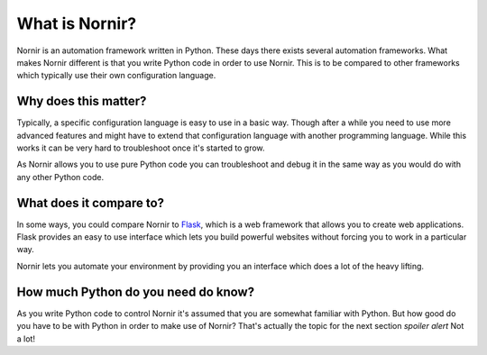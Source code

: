 What is Nornir?
================

Nornir is an automation framework written in Python. These days there exists several automation frameworks. What makes Nornir different is that you write Python code in order to use Nornir. This is to be compared to other frameworks which typically use their own configuration language.

Why does this matter?
---------------------
Typically, a specific configuration language is easy to use in a basic way. Though after a while you need to use more advanced features and might have to extend that configuration language with another programming language. While this works it can be very hard to troubleshoot once it's started to grow.

As Nornir allows you to use pure Python code you can troubleshoot and debug it in the same way as you would do with any other Python code.

What does it compare to?
------------------------
In some ways, you could compare Nornir to `Flask <https://github.com/pallets/flask>`_, which is a web framework that allows you to create web applications. Flask provides an easy to use interface which lets you build powerful websites without forcing you to work in a particular way.

Nornir lets you automate your environment by providing you an interface which does a lot of the heavy lifting.

How much Python do you need do know?
------------------------------------
As you write Python code to control Nornir it's assumed that you are somewhat familiar with Python. But how good do you have to be with Python in order to make use of Nornir? That's actually the topic for the next section *spoiler alert* Not a lot!
